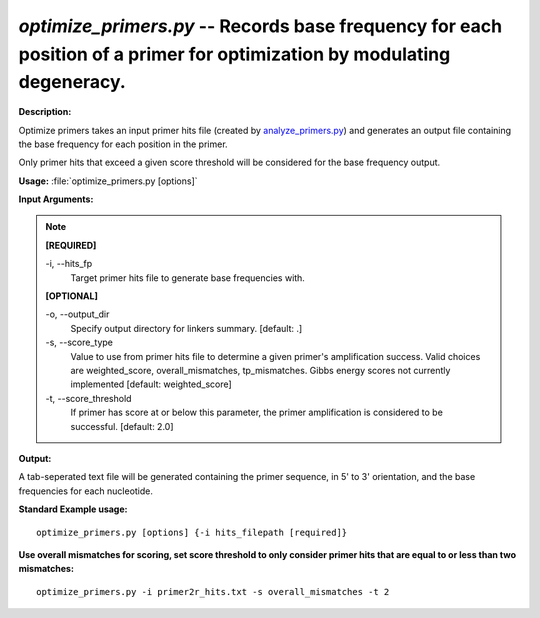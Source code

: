 .. _optimize_primers:

.. index:: optimize_primers.py

*optimize_primers.py* --  Records base frequency for each position of a primer for optimization by modulating degeneracy. 
^^^^^^^^^^^^^^^^^^^^^^^^^^^^^^^^^^^^^^^^^^^^^^^^^^^^^^^^^^^^^^^^^^^^^^^^^^^^^^^^^^^^^^^^^^^^^^^^^^^^^^^^^^^^^^^^^^^^^^^^^^^^^^^^^^^^^^^^^^^^^^^^^^^^^^^^^^^^^^^^^^^^^^^^^^^^^^^^^^^^^^^^^^^^^^^^^^^^^^^^^^^^^^^^^^^^^^^^^^^^^^^^^^^^^^^^^^^^^^^^^^^^^^^^^^^^^^^^^^^^^^^^^^^^^^^^^^^^^^^^^^^^^

**Description:**



Optimize primers takes an input primer hits file (created by `analyze_primers.py <./analyze_primers.html>`_)
and generates an output file containing the base frequency for each position 
in the primer.

Only primer hits that exceed a given score threshold will be considered for
the base frequency output.



**Usage:** :file:`optimize_primers.py [options]`

**Input Arguments:**

.. note::

	
	**[REQUIRED]**
		
	-i, `-`-hits_fp
		Target primer hits file to generate base frequencies with.
	
	**[OPTIONAL]**
		
	-o, `-`-output_dir
		Specify output directory for linkers summary. [default: .]
	-s, `-`-score_type
		Value to use from primer hits file to determine a given primer's amplification success.  Valid choices are weighted_score, overall_mismatches, tp_mismatches.  Gibbs energy scores not currently implemented [default: weighted_score]
	-t, `-`-score_threshold
		If primer has score at or below this parameter, the primer amplification is considered to be successful. [default: 2.0]


**Output:**

A tab-seperated text file will be generated
containing the primer sequence, in 5' to 3' orientation, and the base 
frequencies for each nucleotide. 


**Standard Example usage:**

::

	optimize_primers.py [options] {-i hits_filepath [required]}

**Use overall mismatches for scoring, set score threshold to only consider primer hits that are equal to or less than two mismatches:**

::

	optimize_primers.py -i primer2r_hits.txt -s overall_mismatches -t 2



